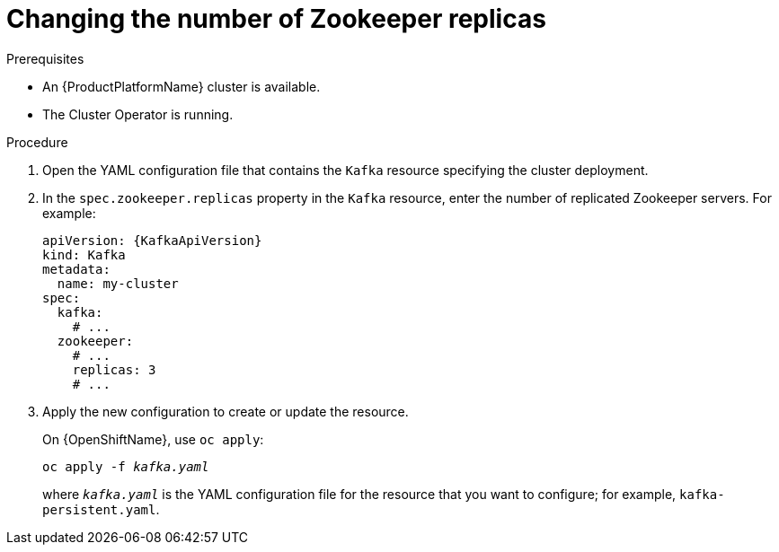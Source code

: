 // Module included in the following assemblies:
//
// assembly-zookeeper-replicas.adoc

[id='proc-configuring-zookeeper-replicas-{context}']
= Changing the number of Zookeeper replicas

.Prerequisites

* An {ProductPlatformName} cluster is available.
* The Cluster Operator is running.

.Procedure

. Open the YAML configuration file that contains the `Kafka` resource specifying the cluster deployment.

. In the `spec.zookeeper.replicas` property in the `Kafka` resource, enter the number of replicated Zookeeper servers.
For example:
+
[source,yaml,subs=attributes+]
----
apiVersion: {KafkaApiVersion}
kind: Kafka
metadata:
  name: my-cluster
spec:
  kafka:
    # ...
  zookeeper:
    # ...
    replicas: 3
    # ...
----

. Apply the new configuration to create or update the resource.
+
ifdef::Kubernetes[]
On {KubernetesName}, use `kubectl apply`:
[source,shell,subs=+quotes]
kubectl apply -f _kafka.yaml_
+
endif::Kubernetes[]
On {OpenShiftName}, use `oc apply`:
+
[source,shell,subs=+quotes]
oc apply -f _kafka.yaml_
+
where `_kafka.yaml_` is the YAML configuration file for the resource that you want to configure; for example, `kafka-persistent.yaml`.
